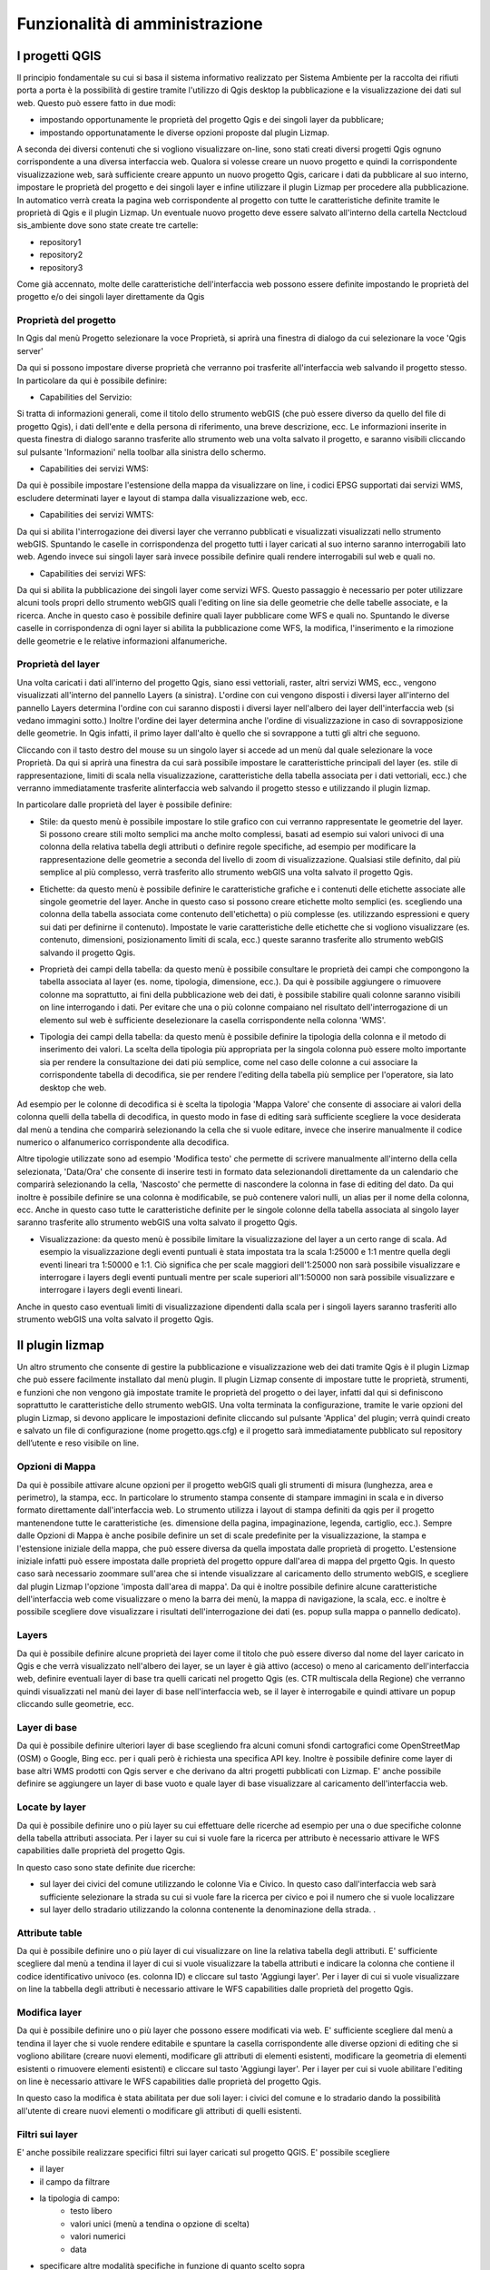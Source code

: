 Funzionalità di amministrazione
====================================================

.. Le funzionalità di creazione/gestione di eventi sono possibili solo per il profili di 
   tipo 1 e 2 (*Amministratore di sistema* e *Responsabile Centrale PC*)


I progetti QGIS
------------------------

Il principio fondamentale su cui si basa il sistema informativo realizzato per Sistema Ambiente per la  raccolta dei rifiuti porta a porta è la possibilità di gestire tramite l'utilizzo di Qgis desktop la pubblicazione e la visualizzazione dei dati sul web. Questo può essere fatto in due modi:

* impostando opportunamente le proprietà del progetto Qgis e dei singoli layer da pubblicare;
* impostando opportunatamente le diverse opzioni proposte dal plugin Lizmap.

A seconda dei diversi contenuti che si vogliono visualizzare on-line, sono stati creati diversi progetti Qgis ognuno corrispondente a una diversa interfaccia web. Qualora si volesse creare un nuovo progetto e quindi la corrispondente visualizzazione web, sarà sufficiente creare appunto un nuovo progetto Qgis, caricare i dati da pubblicare al suo interno, impostare le proprietà del progetto e dei singoli layer e infine utilizzare il plugin Lizmap per procedere alla pubblicazione. In automatico verrà creata la pagina web corrispondente al progetto con tutte le caratteristiche definite tramite le proprietà di Qgis e il plugin Lizmap.
Un eventuale nuovo progetto deve essere salvato all'interno della cartella Nectcloud sis_ambiente dove sono state create tre cartelle:

* repository1
* repository2
* repository3

Come già accennato, molte delle caratteristiche dell'interfaccia web possono essere definite impostando le proprietà del progetto e/o dei singoli layer direttamente da Qgis

Proprietà del progetto
"""""""""""""""""""""""""""""""""""""""""""
In Qgis dal menù Progetto selezionare la voce Proprietà, si aprirà una finestra di dialogo da cui selezionare la voce 'Qgis server'

Da qui si possono impostare diverse proprietà che verranno poi trasferite all'interfaccia web salvando il progetto stesso. In particolare da qui è possibile definire:

* Capabilities del Servizio:
.. .. image:: img/service_cap.png
Si tratta di informazioni generali, come il titolo dello strumento webGIS (che può essere diverso da quello del file di progetto Qgis), i dati dell'ente e della persona di riferimento, una breve descrizione, ecc.
Le informazioni inserite in questa finestra di dialogo saranno trasferite allo strumento web una volta salvato il progetto, e saranno visibili cliccando sul pulsante 'Informazioni' nella toolbar alla sinistra dello schermo.

.. .. image:: img/service_cap_web.png

* Capabilities dei servizi WMS:
.. .. image:: img/wms_cap.png
Da qui è possibile impostare l'estensione della mappa da visualizzare on line, i codici EPSG supportati dai servizi WMS, escludere determinati layer e layout di stampa dalla visualizzazione web, ecc.

* Capabilities dei servizi WMTS:
.. .. image:: img/wmts_cap.png
Da qui si abilita l'interrogazione dei diversi layer che verranno pubblicati e visualizzati visualizzati nello strumento webGIS. Spuntando le caselle in corrispondenza del progetto tutti i layer caricati al suo interno saranno interrogabili lato web. Agendo invece sui singoli layer sarà invece possibile definire quali rendere interrogabili sul web e quali no.

* Capabilities dei servizi WFS:
.. .. image:: img/wfs_cap.png
Da qui si abilita la pubblicazione dei singoli layer come servizi WFS. Questo passaggio è necessario per poter utilizzare alcuni tools propri dello strumento webGIS quali l'editing on line sia delle geometrie che delle tabelle associate, e la ricerca.
Anche in questo caso è possibile definire quali layer pubblicare come WFS e quali no. Spuntando le diverse caselle in corrispondenza di ogni layer si abilita la pubblicazione come WFS, la modifica, l'inserimento e la rimozione delle geometrie e le relative informazioni alfanumeriche.

Proprietà del layer
"""""""""""""""""""""""""""""""""""""""""""
Una volta caricati i dati all'interno del progetto Qgis, siano essi vettoriali, raster, altri servizi WMS, ecc., vengono visualizzati all'interno del pannello Layers (a sinistra).
L'ordine con cui vengono disposti i diversi layer all'interno del pannello Layers determina l'ordine con cui saranno disposti i diversi layer nell'albero dei layer dell'interfaccia web (si vedano immagini sotto.) Inoltre l'ordine dei layer determina anche l'ordine di visualizzazione in caso di sovrapposizione delle geometrie. In Qgis infatti, il primo layer dall'alto è quello che si sovrappone a tutti gli altri che seguono.

.. .. image:: img/ordine_layer.png

.. .. image:: img/ordine_layer_web.png

.. Nell'esempio delle immagine sopra, il layer 'giunzioni' si sovrappone infatti al layer 'route' e 'limiti_comunali'.

Cliccando con il tasto destro del mouse su un singolo layer si accede ad un menù dal quale selezionare la voce Proprietà. Da qui si aprirà una finestra da cui sarà possibile impostare le caratteristtiche principali del layer (es. stile di rappresentazione, limiti di scala nella visualizzazione, caratteristiche della tabella associata per i dati vettoriali, ecc.) che verranno immediatamente trasferite alinterfaccia web salvando il progetto stesso e utilizzando il plugin lizmap.

In particolare dalle proprietà del layer è possibile definire:

* Stile: da questo menù è possibile impostare lo stile grafico con cui verranno rappresentate le geometrie del layer. Si possono creare stili molto semplici ma anche molto complessi, basati ad esempio sui valori univoci di una colonna della relativa tabella degli attributi o definire regole specifiche, ad esempio per modificare la rappresentazione delle geometrie a seconda del livello di zoom di visualizzazione. Qualsiasi stile definito, dal più semplice al più complesso, verrà trasferito allo strumento webGIS una volta salvato il progetto Qgis.

.. .. image:: img/qgis_gish.png

* Etichette: da questo menù è possibile definire le caratteristiche grafiche e i contenuti delle etichette associate alle singole geometrie del layer. Anche in questo caso si possono creare etichette molto semplici (es. scegliendo una colonna della tabella associata come contenuto dell'etichetta) o più complesse (es. utilizzando espressioni e query sui dati per definirne il contenuto). Impostate le varie caratteristiche delle etichette che si vogliono visualizzare (es. contenuto, dimensioni, posizionamento limiti di scala, ecc.) queste saranno trasferite allo strumento webGIS salvando il progetto Qgis.

.. .. image:: img/etichette.png

.. Ad esempio nel caso del layer dei Cippi di riferimento chilometrico la rappresentazione dell'evento puntuale è data dalla sola etichetta.

* Proprietà dei campi della tabella: da questo menù è possibile consultare le proprietà dei campi che compongono la tabella associata al layer (es. nome, tipologia, dimensione, ecc.). Da qui è possibile aggiungere o rimuovere colonne ma soprattutto, ai fini della pubblicazione web dei dati, è possibile stabilire quali colonne saranno visibili on line interrogando i dati. Per evitare che una o più colonne compaiano nel risultato dell'interrogazione di un elemento sul web è sufficiente deselezionare la casella corrispondente nella colonna 'WMS'.

.. .. image:: img/colonne.png

* Tipologia dei campi della tabella: da questo menù è possibile definire la tipologia della colonna e il metodo di inserimento dei valori. La scelta della tipologia più appropriata per la singola colonna può essere molto importante sia per rendere la consultazione dei dati più semplice, come nel caso delle colonne a cui associare la corrispondente tabella di decodifica, sie per rendere l'editing della tabella più semplice per l'operatore, sia lato desktop che web.

.. .. image:: img/colonne2.png

Ad esempio per le colonne di decodifica si è scelta la tipologia 'Mappa Valore' che consente di associare ai valori della colonna quelli della tabella di decodifica, in questo modo in fase di editing sarà sufficiente scegliere la voce desiderata dal menù a tendina che comparirà selezionando la cella che si vuole editare, invece che inserire manualmente il codice numerico o alfanumerico corrispondente alla decodifica.

.. .. image:: img/value_map.png

Altre tipologie utilizzate sono ad esempio 'Modifica testo' che permette di scrivere manualmente all'interno della cella selezionata, 'Data/Ora' che consente di inserire testi in formato data selezionandoli direttamente da un calendario che comparirà selezionando la cella, 'Nascosto' che permette di nascondere la colonna in fase di editing del dato.
Da qui inoltre è possibile definire se una colonna è modificabile, se può contenere valori nulli, un alias per il nome della colonna, ecc.
Anche in questo caso tutte le caratteristiche definite per le singole colonne della tabella associata al singolo layer saranno trasferite allo strumento webGIS una volta salvato il progetto Qgis.

* Visualizzazione: da questo menù è possibile limitare la visualizzazione del layer a un certo range di scala. Ad esempio la visualizzazione degli eventi puntuali è stata impostata tra la scala 1:25000 e 1:1 mentre quella degli eventi lineari tra 1:50000 e 1:1. Ciò significa che per scale maggiori dell'1:25000 non sarà possibile visualizzare e interrogare i layers degli eventi puntuali mentre per scale superiori all'1:50000 non sarà possibile visualizzare e interrogare i layers degli eventi lineari.
Anche in questo caso eventuali limiti di visualizzazione dipendenti dalla scala per i singoli layers saranno trasferiti allo strumento webGIS una volta salvato il progetto Qgis.

Il plugin lizmap
-----------------------------------
Un altro strumento che consente di gestire la pubblicazione e visualizzazione web dei dati tramite Qgis è il plugin Lizmap che può essere facilmente installato dal menù plugin.
Il plugin Lizmap consente di impostare tutte le proprietà, strumenti, e funzioni che non vengono già impostate tramite le proprietà del progetto o dei layer, infatti dal qui si definiscono soprattutto le caratteristiche dello strumento webGIS.
Una volta terminata la configurazione, tramite le varie opzioni del plugin Lizmap, si devono applicare le impostazioni definite cliccando sul pulsante 'Applica' del plugin; verrà quindi creato e salvato un file di configurazione (nome progetto.qgs.cfg) e il progetto sarà immediatamente pubblicato sul repository dell’utente e reso visibile on line.


Opzioni di Mappa
"""""""""""""""""""""""""""""""""""""""""""
.. .. image:: img/opzioni_mappa.png

Da qui è possibile attivare alcune opzioni per il progetto webGIS quali gli strumenti di misura (lunghezza, area e perimetro), la stampa, ecc. In particolare lo strumento stampa consente di stampare immagini in scala e in diverso formato direttamente dall'interfaccia web. Lo strumento utilizza i layout di stampa definiti da qgis per il progetto mantenendone tutte le caratteristiche (es. dimensione della pagina, impaginazione, legenda, cartiglio, ecc.).
Sempre dalle Opzioni di Mappa è anche posibile definire un set di scale predefinite per la visualizzazione, la stampa e l'estensione iniziale della mappa, che può essere diversa da quella impostata dalle proprietà di progetto. L'estensione iniziale infatti può essere impostata dalle proprietà del progetto oppure dall'area di mappa del prgetto Qgis. In questo caso sarà necessario zoommare sull'area che si intende visualizzare al caricamento dello strumento webGIS, e scegliere dal plugin Lizmap l'opzione 'imposta dall'area di mappa'.
Da qui è inoltre possibile definire alcune caratteristiche dell'interfaccia web come visualizzare o meno la barra dei menù, la mappa di navigazione, la scala, ecc. e inoltre è possibile scegliere dove visualizzare i risultati dell'interrogazione dei dati (es. popup sulla mappa o pannello dedicato).

Layers
"""""""""""""""""""""""""""""""""""""""""""
.. .. image:: img/layers.png

Da qui è possibile definire alcune proprietà dei layer come il titolo che può essere diverso dal nome del layer caricato in Qgis e che verrà visualizzato nell'albero dei layer, se un layer è già attivo (acceso) o meno al caricamento dell'interfaccia web, definire eventuali layer di base tra quelli caricati nel progetto Qgis (es. CTR multiscala della Regione) che verranno quindi visualizzati nel manù dei layer di base nell'interfaccia web, se il layer è interrogabile e quindi attivare un popup cliccando sulle geometrie, ecc.

Layer di base
"""""""""""""""""""""""""""""""""""""""""""
.. .. image:: img/layer_base.png

Da qui è possibile definire ulteriori layer di base scegliendo fra alcuni comuni sfondi cartografici come OpenStreetMap (OSM) o Google, Bing ecc. per i quali però è richiesta una specifica API key.
Inoltre è possibile definire come layer di base altri WMS prodotti con Qgis server e che derivano da altri progetti pubblicati con Lizmap.
E' anche possibile definire se aggiungere un layer di base vuoto e quale layer di base visualizzare al caricamento dell'interfaccia web.

.. In questo caso sono stati definiti come layer di base OSM Mapnik (a colori) e OSM Toner (in bianco e nero), la CTR multiscala e l' Ortofoto della Regione Emilia Romagna (NB. a causa di limitazioni del WMS dell'ortofoto regionale, questo layer di base al momento non disponibile come sfondo per la stampa).

Locate by layer
"""""""""""""""""""""""""""""""""""""""""""
.. .. image:: img/locate_layer.png

Da qui è possibile definire uno o più layer su cui effettuare delle ricerche ad esempio per una o due specifiche colonne della tabella attributi associata. Per i layer su cui si vuole fare la ricerca per attributo è necessario attivare le WFS capabilities dalle proprietà del progetto Qgis.

In questo caso sono state definite due ricerche:

* sul layer dei civici del comune utilizzando le colonne Via e Civico. In questo caso dall'interfaccia web sarà sufficiente selezionare la strada su cui si vuole fare la ricerca per civico e poi il numero che si vuole localizzare

* sul layer dello stradario utilizzando la colonna contenente la denominazione della strada. .

Attribute table
"""""""""""""""""""""""""""""""""""""""""""
.. .. image:: img/tabella_attr.png

Da qui è possibile definire uno o più layer di cui visualizzare on line la relativa tabella degli attributi. E' sufficiente scegliere dal menù a tendina il layer di cui si vuole visualizzare la tabella attributi e indicare la colonna che contiene il codice identificativo univoco (es. colonna ID) e cliccare sul tasto 'Aggiungi layer'. Per i layer di cui si vuole visualizzare on line la tabbella degli attributi è necessario attivare le WFS capabilities dalle proprietà del progetto Qgis.


Modifica layer
"""""""""""""""""""""""""""""""""""""""""""
.. .. image:: img/editing.png

Da qui è possibile definire uno o più layer che possono essere modificati via web. E' sufficiente scegliere dal menù a tendina il layer che si vuole rendere editabile e spuntare la casella corrispondente alle diverse opzioni di editing che si vogliono abilitare (creare nuovi elementi, modificare gli attributi di elementi esistenti, modificare la geometria di elementi esistenti o rimuovere elementi esistenti) e cliccare sul tasto 'Aggiungi layer'. Per i layer per cui si vuole abilitare l'editing on line è necessario attivare le WFS capabilities dalle proprietà del progetto Qgis.

In questo caso la modifica è stata abilitata per due soli layer: i civici del comune e lo stradario dando la possibilità all'utente di creare nuovi elementi o modificare gli attributi di quelli esistenti.

.. Come si vede anche dall'immagine sopra, per nessun evento è stata abilitata la funzione di eliminazione delle geometrie e relativi attributi. Dallo strumento webgis infatti è  possibile eliminare gli eventi semplicemente inserendo la data di eliminazione. In questo modo l'evento non sarà più visibile on line e sul relativo progetto qgis ma resta comunque salvata nella tabella dell'evento nel database grazie a una funzione di Filtro per data di eliminazione impostata sui layer degli eventi lineari e puntuali dal progetto Qgis.
.. Pre procedere all'eliminazione effettiva di geometrie, che sono state inserite erroneamente o per testare lo strumento, è necessario caricare dal database, in un nuovo progetto Qgis quindi senza filtri preimpostati, la tabella dell'evento di cui si vogliono rimuovere definitivamente uno o più elementi e selezionare dalla relativa tabella degli attributi la o le righe corrispondenti alle geometrie che si vogliono eliminare.

.. .. image:: img/seleziona_geom.png

.. Una volta identificate e selezionate le geometrie da eliminare, è necessario attivare la modalità di modifica cliccando sul pulsante della toolbar della tabella identificato dall'icona con la matita e una volta attivata cliccare sul pulsante 'Elimina le geometrie selezionate' identificato dall'icona del cestino.

.. .. image:: img/elimina_geom.png

.. Terminata l'eliminazione è necessario salvare le modifiche premendo sul tasto salva e disabilitare la modalità di modifica premendo il tasto con la matita. Una volta salvate le modifiche le geometrie selezionate saranno eliminate definitivamente.


Filtri sui layer
"""""""""""""""""""""""""""""""""""""""""""
.. .. image:: img/filtri.PNG

E' anche possibile realizzare specifici filtri sui layer caricati sul progetto QGIS. E' possibile scegliere

- il layer
- il campo da filtrare
- la tipologia di campo:
	* testo libero
	* valori unici (menù a tendina o opzione di scelta)
	* valori numerici
	* data 
- specificare altre modalità specifiche in funzione di quanto scelto sopra

Quanto scelto dall'amministratore comparirà in un nuovo tasto della toolbar laterale del Catasto Strade su web laddove sarà possibile, per l'utente, scegliere come filtrare i dati 
e anche come esportare il file .ods (foglio di calcolo libreoffice) con i risultati del filtro.





____________________________________________________________________________________________________________________________

N.B. Per eventuali modifiche al progetto QGIS è sempre fondamentale salvare il progetto al termine della configurazione e
comunque salvare nuovamente anche il file di configurazione lizmap semplicemente aprendo il plugin e cliccando su 'Applica'.
E' stata recentemente aggiunta un'opzione sul plugin lizmap che consente di salvare direttamente il progetto QGIS riducendo di fatto i 2 passaggi in 1.
Per eventuali modifiche alle sole configurazioni Lizmap è sufficiente salvare nuovamente il file di configurazione lizmap
cliccando su salva al termine delle modifiche.



Manuale e registrazione utente in editing (javascript code)
"""""""""""""""""""""""""""""""""""""""""""""""""""""""""""""""""""""""
Ci sono due semplici script javascript che si consiglia di aggiungere essere aggiunti al progetto lizmap.

Per agggiungerli:

1. accedere alla cartella media/js
2. verificare la presenza o meno di una cartella con il **nome_progetto** su cui si vuole agire. Qualora non ci fosse crearla
2. copiare i 2 script dentro la cartella con il **nome_progetto**. I due script si chiamano:
	- **login.js**: gestisce la registrazione automatica dell'utente che effettua modifiche ai dati 
	- **add_help_button.js**: aggiunge il link a questo manuale sulla pagina del progetto

.. .. image:: img/login_js.PNG




Il geodatabase PostgreSQL/PostGIS
---------------------------------------------------
I dati caricati nel sistema GIS/WebGIS sono stati importati in un geodatabase basato sul software *open source* [PostgreSQL](https://www.postgresql.org/) e sulla sua estensione spaziale [PostGIS](https://postgis.net/).

.. Il geodatabase contiene 


I dati
"""""""""""""""""""""""""""""""""""""""""""""""""""


Nella fattispecie nel geoDB i dati sono stati organizzati utilizzando i seguenti schemi, 
ossia delle aree di lavoro dove memorizzare dati della stessa tipologia:

* anagrafiche
* civici
* geometrie
* deco
* percorsi
* public
* storico



Lo schema *geometrie*
...........................................

Contiene le principali geometrie alla base del CS:

* elementi_stradali: contiene le geometrie degli assi stradali (linee) che partono da una giunzione e arrivano ad un'altra e sono individuate da una prog_ini e da una prog_fin.
* route: contiene le geometrie degli assi stradali unite fra di loro per ogni strada sulla base del cod_strada
* giunzioni che separano gli elementi_stradali sono essenzialmente di due tipi: 
	- confine comunale
	- altro ossia le giunzioni con altre strade provinciali presenti sul CS
	
	
Gli schemi *eventop* e *eventol*
...........................................
Contengono gli eventi rispettivamente puntuali e lineari che sono stati opportunamente suddivisi per garantire una maggiore semplicita. 
Ciascun evento, puntuale o lineare che sia, contiene delle tabelle codificate, la cui decodifica e presente nello schema *normativa*.

La riorganizzazione del DB e dettagliata nell'immagine seguente:

.. .. image:: img/riorganizzazione_DB.png



Lo schema *normativa*
...........................................
Contiene, come anticipato, una serie di tabelle non geometriche contenti le varie decodifiche dei campi delle geometrie (siano esse route, elementi stradali, 
giunzioni, eventi puntuali o lineari, etc.)


Altri schemi
...........................................
Gli altri schemi sono invece di lavoro. In particolare:

* lo schema *public* contiene alcune tabelle e viste "di servizio" usate da PostGIS per la gestione dei dati geografici
* gli schemi *storico* contiene dati non piu utilizzati in quanto ri-organizzati in nuove tabelle



Viste
"""""""""""""""""""""""""""""""""""""""""""""""""""""""""""""""
Per la creazione di nuovi progetti dedicati si consiglia l'utilizzo di viste SQL. 
Si tratta di specifiche query sulle tabelle che possono essere salvate sul DB in modo da poter:

- decidere quali campi si vogliono visualizzare
- decidere l'ordine con il quale visualizzarli
- effettuare eventuali filtri

NB: ricordarsi di portare sempre dietro il campo id che poi si nasconderà in editing e visualizzazione usando le proprietà del layer di QGIS 

.. Nell'esempio sottostante si selezionano le limitazioni temporanee al traffico attualmente in vigore (*WHERE d_tipo_limitazione='T' and data_elimi>=now()::date*) definendo l'ordine con cui visualizzare i vari campi della tabella "eventol"."t_transitabilita". 

.. code-block:: sql

	CREATE OR REPLACE VIEW civici.v_civici_modificati as
	SELECT id, geom, codvia, num_civici, esp_civ
	FROM civici.t_civici
	WHERE flag_modificato = True;

La query viene salvata con il nome di **v_civici_modificati** dentro lo schema **civici** grazie alla sintassi *CREATE OR REPLACE VIEW ... AS*



Gli utenti
""""""""""""""""""""""""""""""""""""""""""

da completare
.. All'interno del DB PostgreSQL sono stati definiti due diversi utenti da utilizzare per chi deve fruire dei dati (oltre all'utente
.. amministratore che invece in generale non deve venire usato se non per operazioni di manutenzione sul database):



.. Le password sono state comunicate privatamente agli amministratori di sistema.



Lizmap web client
---------------------------------------------------

L'interfaccia amministratore web e basata sul software open source lizmap [repository github](https://github.com/3liz/lizmap-web-client) e consente le seguenti operazioni:

* gestione gruppi e utenti 
* gestione delle cartelle dove pubblicare i progetti QGIS chiamate *repository*


Aggiunta gruppi e utenti
"""""""""""""""""""""""""""""""""""""""""""

.. Sono stati inizialmente configurati tre gruppi di utenti: 

.. * cs_viewer_group: con permessi di visualizzazione dei repository privati
.. * cs_editor_group: con permessi di visualizzazione dei repository privati ed editing, laddove configurato
.. * admins: con permessi di amministratore della piattaforma web e quindi in grado di modificare i suddetti permessi, creare nuovi gruppi e/o utenti etc.


.. Per ogni gruppo è stato creato un corrispondente utente di default (cs_viewer_group - cs_viewer; cs_editor_group - cs_editor) con password comunicate
.. privatamente agli amministratori di sistema. Gli amministratori di sistema potranno a loro volta creare nuovi utenti o gruppi a seconda delle esigenze.





Aggiunta/modifica repository
"""""""""""""""""""""""""""""""""""""""""""

Per *repository* si intende una cartella del server dove collocare i progetti QGIS da pubblicare. I progetti andranno salvati in quella cartella e 
tutti i dati utilizzati nei progetti andranno prelevati dal geodatabase PostgreSQL/PostGIS e/o da una o piu sottocartelle interne al repository stesso.
I progetti salvati nella suddetta cartella e dotati del file *.cfg* prodotto dal *plugin lizmap* saranno automaticamente pubblicati su web.

Per ciascun repository si possono definire dei permessi in funzione al gruppo di utenti:

* visualizzare il repository
* visualizzare il link ai geoservizi WMS/WMTS
* editing sui dati (se opportunamente configurato)
* visulizzare i dati completi anche se filtrati

Sono stati inizialmente configurati 3 repository. 


